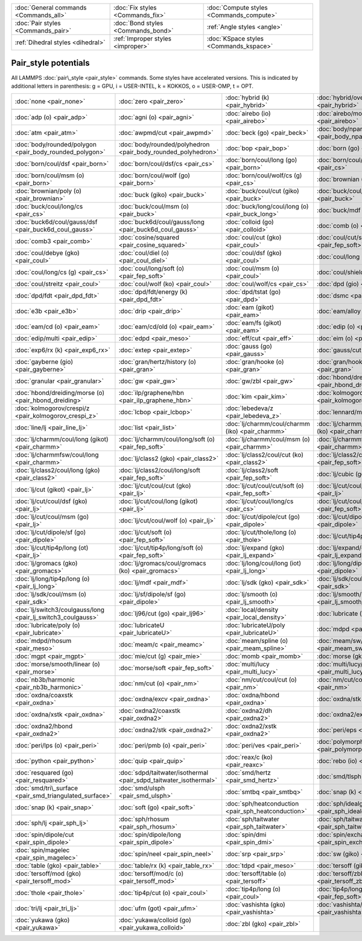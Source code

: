 +----------------------------------------+------------------------------------+------------------------------------------+
| :doc:`General commands <Commands_all>` | :doc:`Fix styles <Commands_fix>`   | :doc:`Compute styles <Commands_compute>` |
+----------------------------------------+------------------------------------+------------------------------------------+
| :doc:`Pair styles <Commands_pair>`     | :doc:`Bond styles <Commands_bond>` | :ref:`Angle styles <angle>`              |
+----------------------------------------+------------------------------------+------------------------------------------+
| :ref:`Dihedral styles <dihedral>`      | :ref:`Improper styles <improper>`  | :doc:`KSpace styles <Commands_kspace>`   |
+----------------------------------------+------------------------------------+------------------------------------------+

Pair\_style potentials
======================

All LAMMPS :doc:`pair\_style <pair_style>` commands.  Some styles have
accelerated versions.  This is indicated by additional letters in
parenthesis: g = GPU, i = USER-INTEL, k = KOKKOS, o = USER-OMP, t =
OPT.

+--------------------------------------------------------------+-------------------------------------------------------------------+-----------------------------------------------------+-------------------------------------------------------------+
| :doc:`none <pair_none>`                                      | :doc:`zero <pair_zero>`                                           | :doc:`hybrid (k) <pair_hybrid>`                     | :doc:`hybrid/overlay (k) <pair_hybrid>`                     |
+--------------------------------------------------------------+-------------------------------------------------------------------+-----------------------------------------------------+-------------------------------------------------------------+
|                                                              |                                                                   |                                                     |                                                             |
+--------------------------------------------------------------+-------------------------------------------------------------------+-----------------------------------------------------+-------------------------------------------------------------+
| :doc:`adp (o) <pair_adp>`                                    | :doc:`agni (o) <pair_agni>`                                       | :doc:`airebo (io) <pair_airebo>`                    | :doc:`airebo/morse (io) <pair_airebo>`                      |
+--------------------------------------------------------------+-------------------------------------------------------------------+-----------------------------------------------------+-------------------------------------------------------------+
| :doc:`atm <pair_atm>`                                        | :doc:`awpmd/cut <pair_awpmd>`                                     | :doc:`beck (go) <pair_beck>`                        | :doc:`body/nparticle <pair_body_nparticle>`                 |
+--------------------------------------------------------------+-------------------------------------------------------------------+-----------------------------------------------------+-------------------------------------------------------------+
| :doc:`body/rounded/polygon <pair_body_rounded_polygon>`      | :doc:`body/rounded/polyhedron <pair_body_rounded_polyhedron>`     | :doc:`bop <pair_bop>`                               | :doc:`born (go) <pair_born>`                                |
+--------------------------------------------------------------+-------------------------------------------------------------------+-----------------------------------------------------+-------------------------------------------------------------+
| :doc:`born/coul/dsf <pair_born>`                             | :doc:`born/coul/dsf/cs <pair_cs>`                                 | :doc:`born/coul/long (go) <pair_born>`              | :doc:`born/coul/long/cs (g) <pair_cs>`                      |
+--------------------------------------------------------------+-------------------------------------------------------------------+-----------------------------------------------------+-------------------------------------------------------------+
| :doc:`born/coul/msm (o) <pair_born>`                         | :doc:`born/coul/wolf (go) <pair_born>`                            | :doc:`born/coul/wolf/cs (g) <pair_cs>`              | :doc:`brownian (o) <pair_brownian>`                         |
+--------------------------------------------------------------+-------------------------------------------------------------------+-----------------------------------------------------+-------------------------------------------------------------+
| :doc:`brownian/poly (o) <pair_brownian>`                     | :doc:`buck (giko) <pair_buck>`                                    | :doc:`buck/coul/cut (giko) <pair_buck>`             | :doc:`buck/coul/long (giko) <pair_buck>`                    |
+--------------------------------------------------------------+-------------------------------------------------------------------+-----------------------------------------------------+-------------------------------------------------------------+
| :doc:`buck/coul/long/cs <pair_cs>`                           | :doc:`buck/coul/msm (o) <pair_buck>`                              | :doc:`buck/long/coul/long (o) <pair_buck_long>`     | :doc:`buck/mdf <pair_mdf>`                                  |
+--------------------------------------------------------------+-------------------------------------------------------------------+-----------------------------------------------------+-------------------------------------------------------------+
| :doc:`buck6d/coul/gauss/dsf <pair_buck6d_coul_gauss>`        | :doc:`buck6d/coul/gauss/long <pair_buck6d_coul_gauss>`            | :doc:`colloid (go) <pair_colloid>`                  | :doc:`comb (o) <pair_comb>`                                 |
+--------------------------------------------------------------+-------------------------------------------------------------------+-----------------------------------------------------+-------------------------------------------------------------+
| :doc:`comb3 <pair_comb>`                                     | :doc:`cosine/squared <pair_cosine_squared>`                       | :doc:`coul/cut (gko) <pair_coul>`                   | :doc:`coul/cut/soft (o) <pair_fep_soft>`                    |
+--------------------------------------------------------------+-------------------------------------------------------------------+-----------------------------------------------------+-------------------------------------------------------------+
| :doc:`coul/debye (gko) <pair_coul>`                          | :doc:`coul/diel (o) <pair_coul_diel>`                             | :doc:`coul/dsf (gko) <pair_coul>`                   | :doc:`coul/long (gko) <pair_coul>`                          |
+--------------------------------------------------------------+-------------------------------------------------------------------+-----------------------------------------------------+-------------------------------------------------------------+
| :doc:`coul/long/cs (g) <pair_cs>`                            | :doc:`coul/long/soft (o) <pair_fep_soft>`                         | :doc:`coul/msm (o) <pair_coul>`                     | :doc:`coul/shield <pair_coul_shield>`                       |
+--------------------------------------------------------------+-------------------------------------------------------------------+-----------------------------------------------------+-------------------------------------------------------------+
| :doc:`coul/streitz <pair_coul>`                              | :doc:`coul/wolf (ko) <pair_coul>`                                 | :doc:`coul/wolf/cs <pair_cs>`                       | :doc:`dpd (gio) <pair_dpd>`                                 |
+--------------------------------------------------------------+-------------------------------------------------------------------+-----------------------------------------------------+-------------------------------------------------------------+
| :doc:`dpd/fdt <pair_dpd_fdt>`                                | :doc:`dpd/fdt/energy (k) <pair_dpd_fdt>`                          | :doc:`dpd/tstat (go) <pair_dpd>`                    | :doc:`dsmc <pair_dsmc>`                                     |
+--------------------------------------------------------------+-------------------------------------------------------------------+-----------------------------------------------------+-------------------------------------------------------------+
| :doc:`e3b <pair_e3b>`                                        | :doc:`drip <pair_drip>`                                           | :doc:`eam (gikot) <pair_eam>`                       | :doc:`eam/alloy (gikot) <pair_eam>`                         |
+--------------------------------------------------------------+-------------------------------------------------------------------+-----------------------------------------------------+-------------------------------------------------------------+
| :doc:`eam/cd (o) <pair_eam>`                                 | :doc:`eam/cd/old (o) <pair_eam>`                                  | :doc:`eam/fs (gikot) <pair_eam>`                    | :doc:`edip (o) <pair_edip>`                                 |
+--------------------------------------------------------------+-------------------------------------------------------------------+-----------------------------------------------------+-------------------------------------------------------------+
| :doc:`edip/multi <pair_edip>`                                | :doc:`edpd <pair_meso>`                                           | :doc:`eff/cut <pair_eff>`                           | :doc:`eim (o) <pair_eim>`                                   |
+--------------------------------------------------------------+-------------------------------------------------------------------+-----------------------------------------------------+-------------------------------------------------------------+
| :doc:`exp6/rx (k) <pair_exp6_rx>`                            | :doc:`extep <pair_extep>`                                         | :doc:`gauss (go) <pair_gauss>`                      | :doc:`gauss/cut (o) <pair_gauss>`                           |
+--------------------------------------------------------------+-------------------------------------------------------------------+-----------------------------------------------------+-------------------------------------------------------------+
| :doc:`gayberne (gio) <pair_gayberne>`                        | :doc:`gran/hertz/history (o) <pair_gran>`                         | :doc:`gran/hooke (o) <pair_gran>`                   | :doc:`gran/hooke/history (ko) <pair_gran>`                  |
+--------------------------------------------------------------+-------------------------------------------------------------------+-----------------------------------------------------+-------------------------------------------------------------+
| :doc:`granular <pair_granular>`                              | :doc:`gw <pair_gw>`                                               | :doc:`gw/zbl <pair_gw>`                             | :doc:`hbond/dreiding/lj (o) <pair_hbond_dreiding>`          |
+--------------------------------------------------------------+-------------------------------------------------------------------+-----------------------------------------------------+-------------------------------------------------------------+
| :doc:`hbond/dreiding/morse (o) <pair_hbond_dreiding>`        | :doc:`ilp/graphene/hbn <pair_ilp_graphene_hbn>`                   | :doc:`kim <pair_kim>`                               | :doc:`kolmogorov/crespi/full <pair_kolmogorov_crespi_full>` |
+--------------------------------------------------------------+-------------------------------------------------------------------+-----------------------------------------------------+-------------------------------------------------------------+
| :doc:`kolmogorov/crespi/z <pair_kolmogorov_crespi_z>`        | :doc:`lcbop <pair_lcbop>`                                         | :doc:`lebedeva/z <pair_lebedeva_z>`                 | :doc:`lennard/mdf <pair_mdf>`                               |
+--------------------------------------------------------------+-------------------------------------------------------------------+-----------------------------------------------------+-------------------------------------------------------------+
| :doc:`line/lj <pair_line_lj>`                                | :doc:`list <pair_list>`                                           | :doc:`lj/charmm/coul/charmm (iko) <pair_charmm>`    | :doc:`lj/charmm/coul/charmm/implicit (ko) <pair_charmm>`    |
+--------------------------------------------------------------+-------------------------------------------------------------------+-----------------------------------------------------+-------------------------------------------------------------+
| :doc:`lj/charmm/coul/long (gikot) <pair_charmm>`             | :doc:`lj/charmm/coul/long/soft (o) <pair_fep_soft>`               | :doc:`lj/charmm/coul/msm (o) <pair_charmm>`         | :doc:`lj/charmmfsw/coul/charmmfsh <pair_charmm>`            |
+--------------------------------------------------------------+-------------------------------------------------------------------+-----------------------------------------------------+-------------------------------------------------------------+
| :doc:`lj/charmmfsw/coul/long <pair_charmm>`                  | :doc:`lj/class2 (gko) <pair_class2>`                              | :doc:`lj/class2/coul/cut (ko) <pair_class2>`        | :doc:`lj/class2/coul/cut/soft <pair_fep_soft>`              |
+--------------------------------------------------------------+-------------------------------------------------------------------+-----------------------------------------------------+-------------------------------------------------------------+
| :doc:`lj/class2/coul/long (gko) <pair_class2>`               | :doc:`lj/class2/coul/long/soft <pair_fep_soft>`                   | :doc:`lj/class2/soft <pair_fep_soft>`               | :doc:`lj/cubic (go) <pair_lj_cubic>`                        |
+--------------------------------------------------------------+-------------------------------------------------------------------+-----------------------------------------------------+-------------------------------------------------------------+
| :doc:`lj/cut (gikot) <pair_lj>`                              | :doc:`lj/cut/coul/cut (gko) <pair_lj>`                            | :doc:`lj/cut/coul/cut/soft (o) <pair_fep_soft>`     | :doc:`lj/cut/coul/debye (gko) <pair_lj>`                    |
+--------------------------------------------------------------+-------------------------------------------------------------------+-----------------------------------------------------+-------------------------------------------------------------+
| :doc:`lj/cut/coul/dsf (gko) <pair_lj>`                       | :doc:`lj/cut/coul/long (gikot) <pair_lj>`                         | :doc:`lj/cut/coul/long/cs <pair_cs>`                | :doc:`lj/cut/coul/long/soft (o) <pair_fep_soft>`            |
+--------------------------------------------------------------+-------------------------------------------------------------------+-----------------------------------------------------+-------------------------------------------------------------+
| :doc:`lj/cut/coul/msm (go) <pair_lj>`                        | :doc:`lj/cut/coul/wolf (o) <pair_lj>`                             | :doc:`lj/cut/dipole/cut (go) <pair_dipole>`         | :doc:`lj/cut/dipole/long (g) <pair_dipole>`                 |
+--------------------------------------------------------------+-------------------------------------------------------------------+-----------------------------------------------------+-------------------------------------------------------------+
| :doc:`lj/cut/dipole/sf (go) <pair_dipole>`                   | :doc:`lj/cut/soft (o) <pair_fep_soft>`                            | :doc:`lj/cut/thole/long (o) <pair_thole>`           | :doc:`lj/cut/tip4p/cut (o) <pair_lj>`                       |
+--------------------------------------------------------------+-------------------------------------------------------------------+-----------------------------------------------------+-------------------------------------------------------------+
| :doc:`lj/cut/tip4p/long (ot) <pair_lj>`                      | :doc:`lj/cut/tip4p/long/soft (o) <pair_fep_soft>`                 | :doc:`lj/expand (gko) <pair_lj_expand>`             | :doc:`lj/expand/coul/long (g) <pair_lj_expand>`             |
+--------------------------------------------------------------+-------------------------------------------------------------------+-----------------------------------------------------+-------------------------------------------------------------+
| :doc:`lj/gromacs (gko) <pair_gromacs>`                       | :doc:`lj/gromacs/coul/gromacs (ko) <pair_gromacs>`                | :doc:`lj/long/coul/long (iot) <pair_lj_long>`       | :doc:`lj/long/dipole/long <pair_dipole>`                    |
+--------------------------------------------------------------+-------------------------------------------------------------------+-----------------------------------------------------+-------------------------------------------------------------+
| :doc:`lj/long/tip4p/long (o) <pair_lj_long>`                 | :doc:`lj/mdf <pair_mdf>`                                          | :doc:`lj/sdk (gko) <pair_sdk>`                      | :doc:`lj/sdk/coul/long (go) <pair_sdk>`                     |
+--------------------------------------------------------------+-------------------------------------------------------------------+-----------------------------------------------------+-------------------------------------------------------------+
| :doc:`lj/sdk/coul/msm (o) <pair_sdk>`                        | :doc:`lj/sf/dipole/sf (go) <pair_dipole>`                         | :doc:`lj/smooth (o) <pair_lj_smooth>`               | :doc:`lj/smooth/linear (o) <pair_lj_smooth_linear>`         |
+--------------------------------------------------------------+-------------------------------------------------------------------+-----------------------------------------------------+-------------------------------------------------------------+
| :doc:`lj/switch3/coulgauss/long <pair_lj_switch3_coulgauss>` | :doc:`lj96/cut (go) <pair_lj96>`                                  | :doc:`local/density <pair_local_density>`           | :doc:`lubricate (o) <pair_lubricate>`                       |
+--------------------------------------------------------------+-------------------------------------------------------------------+-----------------------------------------------------+-------------------------------------------------------------+
| :doc:`lubricate/poly (o) <pair_lubricate>`                   | :doc:`lubricateU <pair_lubricateU>`                               | :doc:`lubricateU/poly <pair_lubricateU>`            | :doc:`mdpd <pair_meso>`                                     |
+--------------------------------------------------------------+-------------------------------------------------------------------+-----------------------------------------------------+-------------------------------------------------------------+
| :doc:`mdpd/rhosum <pair_meso>`                               | :doc:`meam/c <pair_meamc>`                                        | :doc:`meam/spline (o) <pair_meam_spline>`           | :doc:`meam/sw/spline <pair_meam_sw_spline>`                 |
+--------------------------------------------------------------+-------------------------------------------------------------------+-----------------------------------------------------+-------------------------------------------------------------+
| :doc:`mgpt <pair_mgpt>`                                      | :doc:`mie/cut (g) <pair_mie>`                                     | :doc:`momb <pair_momb>`                             | :doc:`morse (gkot) <pair_morse>`                            |
+--------------------------------------------------------------+-------------------------------------------------------------------+-----------------------------------------------------+-------------------------------------------------------------+
| :doc:`morse/smooth/linear (o) <pair_morse>`                  | :doc:`morse/soft <pair_fep_soft>`                                 | :doc:`multi/lucy <pair_multi_lucy>`                 | :doc:`multi/lucy/rx (k) <pair_multi_lucy_rx>`               |
+--------------------------------------------------------------+-------------------------------------------------------------------+-----------------------------------------------------+-------------------------------------------------------------+
| :doc:`nb3b/harmonic <pair_nb3b_harmonic>`                    | :doc:`nm/cut (o) <pair_nm>`                                       | :doc:`nm/cut/coul/cut (o) <pair_nm>`                | :doc:`nm/cut/coul/long (o) <pair_nm>`                       |
+--------------------------------------------------------------+-------------------------------------------------------------------+-----------------------------------------------------+-------------------------------------------------------------+
| :doc:`oxdna/coaxstk <pair_oxdna>`                            | :doc:`oxdna/excv <pair_oxdna>`                                    | :doc:`oxdna/hbond <pair_oxdna>`                     | :doc:`oxdna/stk <pair_oxdna>`                               |
+--------------------------------------------------------------+-------------------------------------------------------------------+-----------------------------------------------------+-------------------------------------------------------------+
| :doc:`oxdna/xstk <pair_oxdna>`                               | :doc:`oxdna2/coaxstk <pair_oxdna2>`                               | :doc:`oxdna2/dh <pair_oxdna2>`                      | :doc:`oxdna2/excv <pair_oxdna2>`                            |
+--------------------------------------------------------------+-------------------------------------------------------------------+-----------------------------------------------------+-------------------------------------------------------------+
| :doc:`oxdna2/hbond <pair_oxdna2>`                            | :doc:`oxdna2/stk <pair_oxdna2>`                                   | :doc:`oxdna2/xstk <pair_oxdna2>`                    | :doc:`peri/eps <pair_peri>`                                 |
+--------------------------------------------------------------+-------------------------------------------------------------------+-----------------------------------------------------+-------------------------------------------------------------+
| :doc:`peri/lps (o) <pair_peri>`                              | :doc:`peri/pmb (o) <pair_peri>`                                   | :doc:`peri/ves <pair_peri>`                         | :doc:`polymorphic <pair_polymorphic>`                       |
+--------------------------------------------------------------+-------------------------------------------------------------------+-----------------------------------------------------+-------------------------------------------------------------+
| :doc:`python <pair_python>`                                  | :doc:`quip <pair_quip>`                                           | :doc:`reax/c (ko) <pair_reaxc>`                     | :doc:`rebo (io) <pair_airebo>`                              |
+--------------------------------------------------------------+-------------------------------------------------------------------+-----------------------------------------------------+-------------------------------------------------------------+
| :doc:`resquared (go) <pair_resquared>`                       | :doc:`sdpd/taitwater/isothermal <pair_sdpd_taitwater_isothermal>` | :doc:`smd/hertz <pair_smd_hertz>`                   | :doc:`smd/tlsph <pair_smd_tlsph>`                           |
+--------------------------------------------------------------+-------------------------------------------------------------------+-----------------------------------------------------+-------------------------------------------------------------+
| :doc:`smd/tri\_surface <pair_smd_triangulated_surface>`      | :doc:`smd/ulsph <pair_smd_ulsph>`                                 | :doc:`smtbq <pair_smtbq>`                           | :doc:`snap (k) <pair_snap>`                                 |
+--------------------------------------------------------------+-------------------------------------------------------------------+-----------------------------------------------------+-------------------------------------------------------------+
| :doc:`snap (k) <pair_snap>`                                  | :doc:`soft (go) <pair_soft>`                                      | :doc:`sph/heatconduction <pair_sph_heatconduction>` | :doc:`sph/idealgas <pair_sph_idealgas>`                     |
+--------------------------------------------------------------+-------------------------------------------------------------------+-----------------------------------------------------+-------------------------------------------------------------+
| :doc:`sph/lj <pair_sph_lj>`                                  | :doc:`sph/rhosum <pair_sph_rhosum>`                               | :doc:`sph/taitwater <pair_sph_taitwater>`           | :doc:`sph/taitwater/morris <pair_sph_taitwater_morris>`     |
+--------------------------------------------------------------+-------------------------------------------------------------------+-----------------------------------------------------+-------------------------------------------------------------+
| :doc:`spin/dipole/cut <pair_spin_dipole>`                    | :doc:`spin/dipole/long <pair_spin_dipole>`                        | :doc:`spin/dmi <pair_spin_dmi>`                     | :doc:`spin/exchange <pair_spin_exchange>`                   |
+--------------------------------------------------------------+-------------------------------------------------------------------+-----------------------------------------------------+-------------------------------------------------------------+
| :doc:`spin/magelec <pair_spin_magelec>`                      | :doc:`spin/neel <pair_spin_neel>`                                 | :doc:`srp <pair_srp>`                               | :doc:`sw (giko) <pair_sw>`                                  |
+--------------------------------------------------------------+-------------------------------------------------------------------+-----------------------------------------------------+-------------------------------------------------------------+
| :doc:`table (gko) <pair_table>`                              | :doc:`table/rx (k) <pair_table_rx>`                               | :doc:`tdpd <pair_meso>`                             | :doc:`tersoff (giko) <pair_tersoff>`                        |
+--------------------------------------------------------------+-------------------------------------------------------------------+-----------------------------------------------------+-------------------------------------------------------------+
| :doc:`tersoff/mod (gko) <pair_tersoff_mod>`                  | :doc:`tersoff/mod/c (o) <pair_tersoff_mod>`                       | :doc:`tersoff/table (o) <pair_tersoff>`             | :doc:`tersoff/zbl (gko) <pair_tersoff_zbl>`                 |
+--------------------------------------------------------------+-------------------------------------------------------------------+-----------------------------------------------------+-------------------------------------------------------------+
| :doc:`thole <pair_thole>`                                    | :doc:`tip4p/cut (o) <pair_coul>`                                  | :doc:`tip4p/long (o) <pair_coul>`                   | :doc:`tip4p/long/soft (o) <pair_fep_soft>`                  |
+--------------------------------------------------------------+-------------------------------------------------------------------+-----------------------------------------------------+-------------------------------------------------------------+
| :doc:`tri/lj <pair_tri_lj>`                                  | :doc:`ufm (got) <pair_ufm>`                                       | :doc:`vashishta (gko) <pair_vashishta>`             | :doc:`vashishta/table (o) <pair_vashishta>`                 |
+--------------------------------------------------------------+-------------------------------------------------------------------+-----------------------------------------------------+-------------------------------------------------------------+
| :doc:`yukawa (gko) <pair_yukawa>`                            | :doc:`yukawa/colloid (go) <pair_yukawa_colloid>`                  | :doc:`zbl (gko) <pair_zbl>`                         |                                                             |
+--------------------------------------------------------------+-------------------------------------------------------------------+-----------------------------------------------------+-------------------------------------------------------------+


.. _lws: http://lammps.sandia.gov
.. _ld: Manual.html
.. _lc: Commands_all.html
